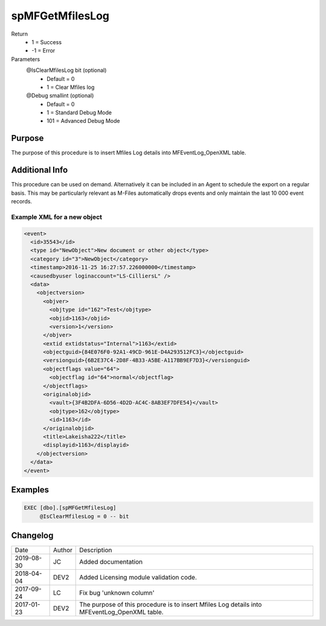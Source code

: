 
================
spMFGetMfilesLog
================

Return
  - 1 = Success
  - -1 = Error
Parameters
  @IsClearMfilesLog bit (optional)
    - Default = 0
    - 1 = Clear Mfiles log
  @Debug smallint (optional)
    - Default = 0
    - 1 = Standard Debug Mode
    - 101 = Advanced Debug Mode

Purpose
=======

The purpose of this procedure is to insert Mfiles Log details into MFEventLog_OpenXML table.

Additional Info
===============

This procedure can be used on demand. Alternatively it can be included in an Agent to schedule the export on a regular basis.  This may be particularly relevant as M-Files automatically drops events and only maintain the last 10 000 event records.


Example XML for a new object
----------------------------

.. code:: xml

    <event>
      <id>35543</id>
      <type id="NewObject">New document or other object</type>
      <category id="3">NewObject</category>
      <timestamp>2016-11-25 16:27:57.226000000</timestamp>
      <causedbyuser loginaccount="LS-CilliersL" />
      <data>
        <objectversion>
          <objver>
            <objtype id="162">Test</objtype>
            <objid>1163</objid>
            <version>1</version>
          </objver>
          <extid extidstatus="Internal">1163</extid>
          <objectguid>{84E076F0-92A1-49CD-961E-D4A293512FC3}</objectguid>
          <versionguid>{6B2E37C4-2D8F-4B33-A5BE-A117BB9EF7D3}</versionguid>
          <objectflags value="64">
            <objectflag id="64">normal</objectflag>
          </objectflags>
          <originalobjid>
            <vault>{3F4B2DFA-6D56-4D2D-AC4C-8AB3EF7DFE54}</vault>
            <objtype>162</objtype>
            <id>1163</id>
          </originalobjid>
          <title>Lakeisha222</title>
          <displayid>1163</displayid>
        </objectversion>
      </data>
    </event>

Examples
========

.. code:: sql

    EXEC [dbo].[spMFGetMfilesLog]
         @IsClearMfilesLog = 0 -- bit

Changelog
=========

==========  =========  ========================================================
Date        Author     Description
----------  ---------  --------------------------------------------------------
2019-08-30  JC         Added documentation
2018-04-04  DEV2       Added Licensing module validation code.
2017-09-24  LC         Fix bug 'unknown column'
2017-01-23  DEV2       The purpose of this procedure is to insert Mfiles Log details into MFEventLog_OpenXML table.
==========  =========  ========================================================

